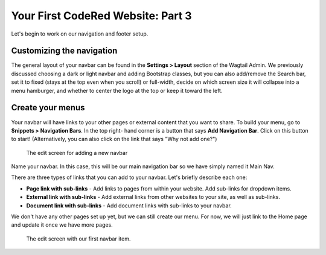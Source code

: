 Your First CodeRed Website: Part 3
==================================

Let's begin to work on our navigation and footer setup.

Customizing the navigation
--------------------------

The general layout of your navbar can be found in the **Settings > Layout** 
section of the Wagtail Admin. We previously discussed choosing a dark or 
light navbar and adding Bootstrap classes, but you can also add/remove the
Search bar, set it to fixed (stays at the top even when you scroll) or full-width, 
decide on which screen size it will collapse into a menu hamburger, and whether to
center the logo at the top or keep it toward the left. 

Create your menus
-----------------

Your navbar will have links to your other pages or external content that you want
to share. To build your menu, go to **Snippets > Navigation Bars**. In the top right-
hand corner is a button that says **Add Navigation Bar**. Click on this button to start!
(Alternatively, you can also click on the link that says "Why not add one?")

.. figure:: img/tutorial_new_nav_edit1.png
    :alt: The edit screen for adding a navbar.

    The edit screen for adding a new navbar

Name your navbar. In this case, this will be our main navigation bar so we have simply named it
Main Nav. 

There are three types of links that you can add to your navbar. Let's briefly describe each one:

* **Page link with sub-links** - Add links to pages from within your website. Add sub-links for dropdown items.

* **External link with sub-links** - Add external links from other websites to your site, as well as sub-links.

* **Document link with sub-links** - Add document links with sub-links to your navbar. 

We don't have any other pages set up yet, but we can still create our menu. For now, we will just link to
the Home page and update it once we have more pages. 

.. figure:: img/tutorial_navbar_add_item1.png
    :alt: Adding a menu item with page link.

    The edit screen with our first navbar item.
